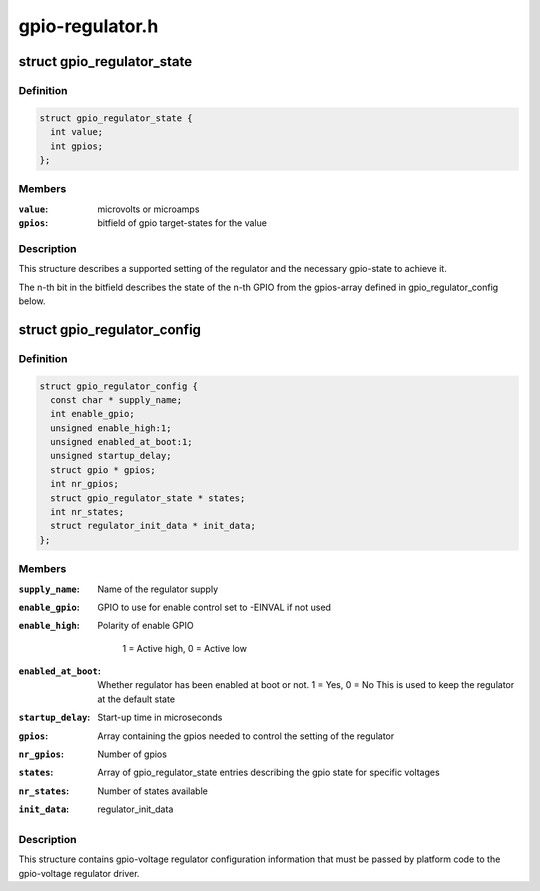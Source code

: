 .. -*- coding: utf-8; mode: rst -*-

================
gpio-regulator.h
================


.. _`gpio_regulator_state`:

struct gpio_regulator_state
===========================

.. c:type:: gpio_regulator_state

    state description


.. _`gpio_regulator_state.definition`:

Definition
----------

.. code-block:: c

  struct gpio_regulator_state {
    int value;
    int gpios;
  };


.. _`gpio_regulator_state.members`:

Members
-------

:``value``:
    microvolts or microamps

:``gpios``:
    bitfield of gpio target-states for the value




.. _`gpio_regulator_state.description`:

Description
-----------

This structure describes a supported setting of the regulator
and the necessary gpio-state to achieve it.

The n-th bit in the bitfield describes the state of the n-th GPIO
from the gpios-array defined in gpio_regulator_config below.



.. _`gpio_regulator_config`:

struct gpio_regulator_config
============================

.. c:type:: gpio_regulator_config

    config structure


.. _`gpio_regulator_config.definition`:

Definition
----------

.. code-block:: c

  struct gpio_regulator_config {
    const char * supply_name;
    int enable_gpio;
    unsigned enable_high:1;
    unsigned enabled_at_boot:1;
    unsigned startup_delay;
    struct gpio * gpios;
    int nr_gpios;
    struct gpio_regulator_state * states;
    int nr_states;
    struct regulator_init_data * init_data;
  };


.. _`gpio_regulator_config.members`:

Members
-------

:``supply_name``:
    Name of the regulator supply

:``enable_gpio``:
    GPIO to use for enable control
    set to -EINVAL if not used

:``enable_high``:
    Polarity of enable GPIO

                            1 = Active high, 0 = Active low

:``enabled_at_boot``:
    Whether regulator has been enabled at
    boot or not. 1 = Yes, 0 = No
    This is used to keep the regulator at
    the default state

:``startup_delay``:
    Start-up time in microseconds

:``gpios``:
    Array containing the gpios needed to control
    the setting of the regulator

:``nr_gpios``:
    Number of gpios

:``states``:
    Array of gpio_regulator_state entries describing
    the gpio state for specific voltages

:``nr_states``:
    Number of states available

:``init_data``:
    regulator_init_data




.. _`gpio_regulator_config.description`:

Description
-----------

This structure contains gpio-voltage regulator configuration
information that must be passed by platform code to the
gpio-voltage regulator driver.

